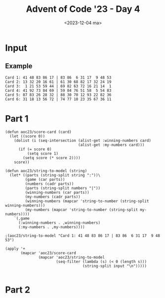 #+title: Advent of Code '23 - Day 4
#+date: <2023-12-04 ma>

#+begin_preview
#+end_preview

* Input
** Example
#+name: example
#+begin_example
Card 1: 41 48 83 86 17 | 83 86  6 31 17  9 48 53
Card 2: 13 32 20 16 61 | 61 30 68 82 17 32 24 19
Card 3:  1 21 53 59 44 | 69 82 63 72 16 21 14  1
Card 4: 41 92 73 84 69 | 59 84 76 51 58  5 54 83
Card 5: 87 83 26 28 32 | 88 30 70 12 93 22 82 36
Card 6: 31 18 13 56 72 | 74 77 10 23 35 67 36 11
#+end_example

** Input                                                           :noexport:
#+name: input
#+BEGIN_EXAMPLE
Card   1: 44 22 11 15 37 50  3 90 60 34 | 35 60 76  3 21 84 45 52 15 72 13 31 90  6 37 44 34 53 68 22 50 38 67 11 55
Card   2: 42 14 40 24 51 49 47 73 34 74 | 40 22 48 65 34 81 24 97 14 49  1 98 66 42 71 74 28 11 47  3 45 63 73 51 87
Card   3: 16 48 80 51 41 87 46 77 23  8 | 10 77 41 46  8 36 85 16 87 27 97 13 15 35 45 80 63 37 29 60 48 51 82 61 23
Card   4: 82 88 65 64 33 89 23 49 11 92 | 11 33 91 15 81 44 29 27 63 23  1 13 74 89 88  8 37 22 51 92 65  7 49 82 64
Card   5: 36 61 30 42 64 45 80 26 84 60 | 50 46 76  4 12 32 38 23 36 45 44 61 53 94 37 33 11 82 84 87 26 19 93 15 98
Card   6: 75 63 86 49 17 26 59 70 18 57 | 87  3  2 47 65 21 24 74 28 17 34 33 16 29 63 14 60 95 83 15 41 70 56 49 23
Card   7: 57 36 32 45  2  5 79 98 73 39 | 97 10 57 45  4 39 32 93 86 79 70 58 76  2 83  1 49 29 36 98 44 94 73 81  5
Card   8: 85 17 70 99 44 11 42 39 83 57 | 71 94 85  1 44 66 83 42 70 73 39 33 88 56 11 31 87  7 99  8 49 43 57 91 17
Card   9: 32 21 51 36 59 24 47 11 61 96 | 31 76 57 64 14 91 73 78  5 95 63 69 84 51 58 94 72 28 19 66 21 67  3 97 61
Card  10: 83 96 30 51  6 24  7 65 39 97 | 67 85 39 71 93 37 35 77 56 25 82  3 89 47  8 88 66 79  7 87 84 52 11 70  1
Card  11: 83  1 30 54 34 78 82 68 10 55 | 66 76 54 83 78 68 21 82 60 34 84 23 20 64 86  1 96 36 98 15 74 63 40 97 59
Card  12: 74  1  6 81 56 43 65 38  3  4 |  6 24 34 46 64 81 73 52 72 62 54 44 77 98 40  7 17 63 79 91 29 71 82  9 56
Card  13: 41 28 47 58  2  5 75 78 72 94 | 92 95 96 46 90 50  1 11 62 37 14 15 41 13 43 21 97 76 60 72 99  9 63 45 64
Card  14: 75 48 10 62 12 44 92 20 68 19 | 58  8 30 25 77 73 23 68 31 53 74 39 97 88  7 52  4 10 86 35  3 94 81 20 63
Card  15: 40 99  7 94 75 66 24 71 17 33 | 62 87 68 82 79 54 95 69 26  7 20 18 64 84 63 52 53 35 50 86 34  9 14 27 73
Card  16:  5 29 30 84  1 38 35 32  8 81 | 67 65 29 96  5 11 82 71 95 93 38 76 34 77  6 37 21 17  2 52 94 58 99  3 84
Card  17: 59 77 36 26 93 27 40 65 61 32 | 63 91 45 80 64 12 97 65  7 87 47  3 18 36 77 92 23  9 31 20 99 51 13 75 81
Card  18:  6 56 47 29 45 63 41 33  5  4 | 95 92 45 10 81 38 27 20 65 91 57 80 72 30 18 88 15 17 55 50 11 59 40 36 86
Card  19: 55 47 86 94 12  6 91 22 53 69 | 20 97 28 80 40 10 48 51 38 42 66 36  4 82 46 76 32 31 27 54 50 57 70 99 59
Card  20: 98 62 51 84 26 19 35 89 32 14 | 57 94 93 87 96 42 18 53 73 88 27 61 43 59 80 50 97 64 37  6 72 13 52 40 92
Card  21:  7 14 52 40 96 87 38 73 42 95 | 87  5 73 95 42 86 11 93 61 96 52 80 75 40 85  7 53  3 50 64 14 44 38 39 12
Card  22: 25 18 51  7 49 95 30 26 96  2 | 92 87  2 11 95 18 26 69 49 48 14 30 94 51 24 62 96 31 98  7 60 16 10 25 93
Card  23: 90 26 77 33 22 63 17 49  9 25 | 49 37 27 17 84 35 90  9 63 70 69 15 22 91 14 28 86 52 26 11 77 42 25 67 33
Card  24:  9 35 28 79 83 60 74 12 75 30 | 97 60 72 61 74 94 91 84 22 79  8 57 66 20 28 35 30 75  9 71 76 83 12 77  2
Card  25: 86 67 66 31  5 79 28 21 16 71 | 47 16  7 93 15 73 27 92 60 62 88 63 94 51 12 24 21 82 84 97 86 75  8 72 45
Card  26: 65 48 46 57 31 96 42 98 14 89 | 84 98 58 31 76 85 96 94 52 41 40 67 34 74 83 54 42 14 10 65 48 57 79 46 89
Card  27: 34 83 70  7 13 72 12 74 63 67 | 34 71 12 31 11 36 61 94 23 80 49 24 13  7 52 37 41 83 65 90 70 38 98  5 74
Card  28: 11 33 66 25 89 28 17 98 37  5 | 78 13 28 25 54 51 66  5 43  6 37 97 89 26 98 11 33 64 40 17 61 74 31 60 39
Card  29:  2 27 73 62 83 85 20 46 29  8 | 85 46 18 11 95 72  2 84 13 20 29 76 73 60  1  4 93 61 30 62 83 27 68  8 16
Card  30: 27 77 35  2 13 49 33 47 96 75 | 96 13 35 31 75 79  8 77 28 45 61 74 27 34 92 38 33 48 49 76  2 47  5 10 54
Card  31: 24 42 38 83 20 40 78 51 73 13 | 83 38 79 42 13 51 69 88 75 94 41 22 14 97  8 24 20 76 78 31 40  6 28 73 87
Card  32: 78 68 70 87 52 71 30 93 96 77 | 60 24 31 14 52  4 78 71 83 45 27 93 82 85 77 30 38  2 96 94 70 87 68 61 25
Card  33: 91 33 16 29 31 87 61 63 58 14 | 35  2 55 19 79 87 28 63 13 60  3 14 54 58 29 91 53 61 11 22 33 25 52 16 31
Card  34: 31 76 55 66 39 70 78 89  4 83 | 78 62 46 32 31 61 51  1 83 22 89 96 72 80 66 69 50 20 11 40 24 76 90 42 71
Card  35: 35 32 93 88  9 21 58 24 85 69 | 77 21 51  7 82 87 58 39 65 11 56 89 16 83 22 68 14 70 74 45 35 71 34 97 61
Card  36: 22 57  6 69 88 46 71 58 96 26 |  6 14 86 50 12 76 55 35  8 17 46  5 80 52 83 57 84  3 60 93 34 67 43 97 11
Card  37:  7 95 47 52 62 18 20 68 93 26 |  3 25 57 32 95 33 87  6 38 13 77 22 15 88 28 89 96 17 59 34  4 58 44 69 23
Card  38: 52 36 66 89 79  6  2 86 51 37 | 70 28 40 39 61 48 33 58 88 90 75 27 50 98  4 34 10 57  5 13 80 62 76  9 67
Card  39: 67 43 21 57 36 89 95 94  7 68 | 15 82 29 85 14 23 73 24 32 76 94 90 36 83 51  6  5 41 68 55 72 58 21 75 53
Card  40: 29 83 62 57  2 44 99 17 81 59 | 28 66 53 11 79 57 13 50 52 71 12 42 32 54 74 56  8 59 67 70 18 65 61 48 85
Card  41: 43 61 32 38 66  2 28 84 74 41 | 22 80 19 57 33 75 60 89 78 39 13 58 27 16 34 21 23 68 66 49 25 55 44  8 28
Card  42: 95 17 92 58 87 97 82 98 44 43 | 48 76 45 68 12 52 93 25 26 35 11 92 82  3 67 85 23 17 61 34  2 59 88 60 74
Card  43: 95 82 60 66 62 11 30 16 68  4 | 43 84  4 31 23 77 66 89 40 96  2 65 51 75 21 35 41  8 10  9 69 54 50 98 37
Card  44: 53 20 33 50 67 80  4 37 61 26 | 38 92 72 12 30 56  7 44 69 70 57 17 93 31 39 62 32 97  3  5 61  1 68 10 49
Card  45: 17 36 61 18 49 99 48 13 90 46 | 98 47 19 29 76 71 96 33 59 55 43 38 73  7 66 58 28 23 60  8 39 65 95 86 81
Card  46:  4 94 23 22 25 35 40 55 50 51 | 65 62 27 32 48  3 83 53 87 54  8 79 95 49 68 97 56 15 11 30  5 14 46 80 77
Card  47: 75 90 15 60 14 87 96 67 80 26 | 21  3 91 79 17 81 46 94 69 37 12 52 64 58 78 28 88  9 93 85 44 34 68 29 83
Card  48: 76 96 28 52 81 54 55 51 10 45 | 48 67 54 93 38 28 70 87 31 82 26  5 60 85 10 15 91 34 84 72 12 62 17 51 97
Card  49: 50 78 76 51 63 60  2 98 72 99 | 13 97 93 77 40 87 66 48 26 21 62 94 23 61 12 67 54 47 56 70 79 30 11 81 74
Card  50:  6 60 84 70 96 59 85 91 78 88 | 61  3 40 12 35 76 94 48 54 71 51 22 87 11 97  1 57  5 49 53 98 83 82 74 46
Card  51: 96  4 60 57 67 47 86 97 52 23 |  9 90 69 54 67 52 57 60 42  7 59 33 88 97 98 26 92 13 80 17 77 82 23  4 86
Card  52: 50 62 38 21 94 19 88 85 83 80 | 77 17 31 23 90 83 85 81  5 32  6 82 46 38 52 50 19 35 59 80 96 98 37 61 62
Card  53: 19 29 28 50 43 44 91 30 41 24 | 30 50 68 94 91 16 18 41 42 21 32 10 69 84 61 20 13 66 31 88 28 35 40 45 33
Card  54: 70 66 59 79 69 52  9 72 26  3 | 88 81 36 64  5 91  7 97 20  6 44 85 54 77 60 45 11  1 73 61 19 99 40 12 90
Card  55: 41 85 95 15 52 42 57 25 88 32 |  6 94 68 90 98 87 96 50 89 95 37 84 16 55 44 52 31 14 74 81 69 40 73 20 70
Card  56: 44 96 94 25 41 73  5  3 81 18 | 16 36 34 85 70 42 69 28 35  5 84 23 43 67 68 32  1 29  8 48 27 63 95 41 56
Card  57: 96 13 47 23 35 79 58 80 94  1 | 67 39 94  4 22 17 64 70 53 82 83 97 98 32 37 78  6 74 13 48 30 77 81  1 56
Card  58: 26 82 95 34  9 48 62 81 27 32 | 31  4 20 46 28 14 35 45 68 92 67 57 72 84 79 33 58 65 64 82 76 29 93 89 96
Card  59:  8 52 53 88 76 92 44 59 14  5 | 21 47 42 89  3 56 48 66 30 68 81 75 26 54 50 97 40 60 15 49 57  4 13 84 32
Card  60: 71 80 66 49 16 39 76 68 74 82 | 23 72 41 78  1 96 50 73 79 13 65 59 32 29 38 63 11 92 64 54 30 22 52 95 25
Card  61: 28  1 74 52 25  9 49  5 19 42 | 27 74 94 42 13 40 62 19 25  1 24 21 59 52 22 50 30  8 28 49 53  5 39 23  9
Card  62: 87 62 88 31 17 95 91 42 37 28 | 78 47 11 29 50 20 28 17 58 76 18 91 25 39 22 60 65 51 16 67 27 57 35 74  5
Card  63: 21 64 77 76 14 59  8 32 19 79 | 32 77 27  8 59 10 31 76 89 79 28 47 21  5 61 40 43 14 24 97 19 64 22 98 87
Card  64: 50 35 23 27 79 15 90 37 88 99 | 54 89 97 22 59 66 90 79 93 65 23 32 17 36 15 85 50 28 37 27 48 55 99 62 88
Card  65: 55 18 38 58 26 41 36 78 22 14 | 51 33 49 26 14 22 55 18 36 79 43 67 68 25 94 85 20  6 61  2 65 32 66 50 48
Card  66: 97 52 63 58 79 51 55 90 28 87 | 59 48  7 25 47 85 79 87 37 77 56 43 41 24 55 70 99 17 28 58 49 51 52 66 60
Card  67: 53 29 43 54 87 33 14 47  6 50 | 53 47 91 58 84 46 99 60  6 34 33 98 63 66 87 65 50 93 14 54 77  9 95 29  8
Card  68: 65 64 10 35 78 62 98 82  9 11 | 81 78 62 59 65 64 41 35 32 10 58 97 12 60 57 21 82 11 99  9 84 98  8 44 26
Card  69: 97 99 95 42 64 80  9 46 30 29 | 42  4 46 89 99 54 97 82  3 90  9 80 38 51 70 21 34 19 30 57 29 95 73 12 64
Card  70: 83 18 66 53 81 21 60 74 12 79 | 39 90 32 83  2 59 74 29 87 66 60 14  8 51 78 67 72 42 64 30 70 82 81 80 73
Card  71: 49 94 16 23 44 83 95 74 29 78 | 52 19 94 10 49 95 83 40 23 15 44 85 90 43  1 74 78 53 27  5 48 64 30 55 63
Card  72: 41 28 95 19 80 15 38 53 27 46 |  3 60 71 33 56 80 68 29 74 10 26 27 20 47  6 70 28 53 65 37 62  8 91 69 99
Card  73:  3 62 63  4  6  8 33 87 44 32 |  3 40 87 46  6  2 86 99 51 61 65 39 62 44 90 55 53 36 56 33 16 27 59  1 32
Card  74: 19 44 31 74 18 58 42 28 60 14 |  8 30 34 95  6 64 70 99 43 88  5 26 16 79 52 24 73 65 38 17 78 82 57 48 90
Card  75: 41 97  5 43 40 56 91 83 23 69 | 36 37 30 95 53 67 69 91 96  2 65 63 78 84 99 13 42 26 12 60 29 94  6  5 80
Card  76: 57  3 77 91 60 49 29  9 83  5 | 79 85 54 50 31 25 90 80 68 73 45 92 61  2 24 63 52  6 11  8 66 84 87  7 88
Card  77: 76 95 63 87 86  6 46 73 55 44 | 59 55 63 18  2 22 72 79 14 86 96 76 37  5 90 24 11 44 97 56 42 20  7 70 61
Card  78: 78 29 52 51 56 13 39 33 97 83 | 25 87 77  2  7 30 76 90 22 93 92 14 37 65 88 67 42 98 62 23 32 50 81 31 47
Card  79:  5 93 63  7 78 64 98 54 44 65 | 26 82 37 50  9 46 22 51 25 88 59 21 77 94 67  6 41 45 98 92 65 61 70 34 12
Card  80: 46 80 27  3 30 89 29 10 85 81 |  8 60 63 84  4  2 47 50 70 32 26 36 13 57 72 90  6 83 94  9 22 88 58 34 33
Card  81: 15 40 62 36 71 82  8 96 92 53 | 35 52 21  6 29 77 58 85 48 59 90 19 64 98 25 78  1 34 31 63 32 61  5 70 33
Card  82: 39 28 83 51 73 60  8 94 89 93 | 26 48 85 54 75 77 22 23 65  5 20  1  3 40 62 45 11 55 58 84 76 74 13 86  2
Card  83:  6 72  1 41 73 33 97 29 96 28 | 15 92 75 12 17 27 95 88 58 82 69 33  7 81 76 62  6 55 93 79 98 51 99  8 13
Card  84: 86 32 71 28 75 79 73 62  4 58 | 73 71 40 28 91 76 36 51 47 32 24 54 83 65 74  4 86  7 75 26 58  2 37 69 45
Card  85: 22 81  1 13 98 74 82  7 89 14 | 13  1 71 46 54 63 65 76  3 83 21 57 90 80 30 37  4 78 81 64 32 87 73 89 88
Card  86: 22 14 97 63 31 52 71 28 18 60 | 50 14 73 18 24 51  5 29 70 28 63 40  9 62 59 37 92 90 95 83  4 22 93 77 13
Card  87: 65 43 25 31 68 19  8 26 69 12 | 20 84 46  5 41  4 63 52 74 96 76 70 35 55 62 77 88 54 17 93 85 26 72 83 29
Card  88: 87 35 32 94 63 95 76 56 89 48 | 90  7 48 65 54 35 50 45 94 26 40  2 95 88 22 73 13 33 87 92 61 76 72 81 86
Card  89: 55 64 85 51 56 52 17 49 27  5 | 19 17 52 31 56 46 82 79 55 23  9 95 54 94 41 90 64 49 62  5 51 75 27 85  7
Card  90: 21 96 79 30 97 23 61 66 95 50 |  6  1 50  2 87 97 18 76 65 94 75 61 51 59 28  8 21 93 95 54 55 66 57 26 62
Card  91: 36  4 17 66  2 75 55 53 12 62 | 36 31 73 56 47 60 34 38 76 95 23 41 29 66  9 63 70 64 27  5 69 28 15 11  7
Card  92: 95  6 85 38 77 58 29  4 87 96 |  5  4 87 77 84 64 23 15 95 52 24 75 12 38  6 96 31 57 85 74 80 89 25 36 97
Card  93: 21 47 40 11 25  3 45 27  2 17 | 83 40 57 76 91 11 31  3 69 27  8 54  2 43 66 34 72 20 85 22  9 71 50 21 32
Card  94: 48 68 49  4  7 33  6 73  1 95 | 19 46 47 96 38 63 52 18 68 61 45 86 76 85 42 80 92 17 36 10  3 72 37 59 64
Card  95: 69 42 39 84 31  9 85  6 45  2 | 19 74 33 71 55 22  5 60  2 66 40 26 70  4 12 64 43 30 16 98 17 50 85 27 62
Card  96: 73 42 99 21 12 29 77 94  1 26 | 46  5 63 64 83 75 74 86 69 89 79 57 60 48 37 13 96 43 72  4 23 98 59 80 92
Card  97: 16 29 15 98 34 20 91 35 21 44 | 39 38  8 94 59 24 97 84 49  7 63 55 33 73 99 57 70 17 90 22 78 36 54 42 27
Card  98: 32 83 45 81 73 25 58 84 74 86 | 72  1 39 93 36 47 16 20  2 15 34 30  3  7 66 50 89 26 99 13 87 68 28 41  8
Card  99: 89 83 59 69  4 22 47 37 20 60 | 13 10 61 25 81 99 87 23 82  5 91 73 18 26 21  6 62 58 67 52 56 98  8 90 85
Card 100: 32 79 87 19 25 91 62 82 76  5 | 26 66 13 28 18 97  3 65 49 30 21  2 42  9 33 14 68 98 72 96 59 99 77  7 34
Card 101: 86 22 33 76 83 67 87 75 18 51 | 33 76 66 77 35 34 79  3 95 16 27 28 48 45 51 75 10 12 31 83 42 18 67 96 87
Card 102:  8 58 41 62 81 47 52 71 59 98 | 21 91 68 71 58 14 90 93 79 38 98 41 13 72 66 11 26  3 62 84 83 65 17 47 36
Card 103: 34 76  6 85 21 48 41 60 59 70 | 75 55 49  9 73 47 77  6 64 76 30 59 85 24 11 43 34 48 33 63 72 21 83 60 32
Card 104: 57 85 27 66 58 37 80 70 78 74 | 57 70 54 30 22 46 78 80  3 74 50 35 92 58  5 95  7 59 83 90 66 60  1 98 12
Card 105: 33 97 95 36 80 81 66 46 98 91 | 45  1 80 43 14  8 21 95 64 23 49 74 54 36 25 91 93 81 55 73 66 57 29 17 46
Card 106: 51 19 86 18 63 41 44  9  7 21 | 12 18 20 94 59 51 42  9  1 55 22  3 48 91 21 56 74 61 93 34 44 17 37 97 13
Card 107:  5  8 59 60 89 35 55 73 83  1 | 64 18 11 91 60 43 21 45 20 66 25 35 58 70 27 37 86 13 82  5 17 98 24 40  4
Card 108: 26 76 43 52 20 87  1 58 88 34 | 85 69 29 16 48 31 13 65 91 52 37 55 64  7 88 74 96 40 61 33 45 73 84 23 14
Card 109: 10 41 47  8 27 97 18 17 87 16 | 88 87 12 73 94 27 49 98 20 25 45 67 83 35 19 16 18  6 59 62  9  8 22 53 47
Card 110: 42 70 11 15 56 19 99  4 93 88 | 25 79 92 67 58 66 52 77  7 19 75 72 61  1  4 68 42 27 53 44 22 56 83 70 88
Card 111: 81 34 29 58 73 52 55 49 67 14 | 39 92  9 10 44 95 57 86 56 97 74 43 60 72 49 75 11 37 98  4 61 35  6 85 41
Card 112: 23 51 12 85 16 60 98 67 79  5 | 13 59 49 96 15 30 33 75 61 81 86 55 60 83 93 14 82 19 71 68 39 69 32  2 31
Card 113:  5 57 82 45 37 64 10 67 71 23 | 43 63 80 95 89 93 61 51 77 46 33  4 20 73 18 19 32 59 27 31 74 94 53 42 96
Card 114: 35 61 73 13 29 27 33 98 10 43 |  9 11 25 87 45 63 24 17  1 96 14 86 39  7 99 67 48 26 51 40 76 59 47 52 31
Card 115: 95  3 80 93 63 54 70 37 83 74 | 38 86 66 62 73 28 41 48  8  1 19 53 59 40 47 69 39  6 61 35 25 65 76 16 57
Card 116: 14 17 25 45  9 38 78 48 58 51 | 95 33 43 77 10 64 72 21 60 98 26 70 96 68 44 85 97 75 28 16 22 80  7 46 34
Card 117: 73 50 33 92 91 11 13 64 66 16 | 44 73 91 26 15 49 80 34 92 65 21 16 64 66 84 33 77 13 30 11 59  2 19 51 50
Card 118: 97 77 94 41 44  9 22  2 53 48 |  9 76 46 88 78 41 22 94 92  4 58 59 53 15 77 48 20 42 97  2 44 75 69 32 36
Card 119: 70 74 16 31 68 88 67 59 69 29 | 45 68  7 22 43 98 19 67 63 74  2 31 47 64 44 82 50 16 73 93 59 34 29 71 35
Card 120:  3 36 60  7 45 18 19 34 55 72 |  9 34 72 40 19 32 16 61  2 63 33 92 93 81 88  7 60 84 18 36 44 45  5  3 55
Card 121: 66 74 61 20 70 40 23 96 54 50 | 33 78 66 59 10 72 74  6 40 61 14 44 95 12 97 19 39 16 38 63  1  8 34 96  2
Card 122: 82  8 40 84  5 42 46 60 21 57 | 14 95 68 94 93 19 41  6 39 25 47 37 12 66 81 50 38 15 71 96 99 13 97 87 53
Card 123: 94  7 83 14  3 57 91 23 41 40 |  2 27 14  7 17 55 89 25 87 72 83 47 21 57  9 99 59 91 98 93 94 41 40 82  3
Card 124: 65 67 23 63 35 97 78 51 18 58 | 52 45 39 35 80 67 21 40 29 64 18  3 38 78 51 23 28 63  8 32 93 97 58 65 61
Card 125: 60 56 25 53 90 11 54 47 98 57 | 45 85 91 40 20 63 48 56 42 75 14  9 90  6 39 54 13 67 25 73 96 89 60 98 10
Card 126: 88 35 60 29 39 27 43 71 50 97 | 69 27 82 48 98 28 14 90 65 81 97 57 45 21 75 94 96 17 54 31  5 22  2 24 26
Card 127: 95 51 20 99 64 57 65 58 40 22 | 51 21 56 72 10 54 73 94 28 14 26 37 65 97 29 20 68 53  5 57 48  2 42 13 23
Card 128: 65 74 76 90  4 36 44 92 68 63 | 19 85  6 44  9 92 37 36 64 76 96 43 79 98 86 39 49 93 71 26 63 99 56 70 16
Card 129: 83 81 21 25 11 10 40 47  6 48 | 91 64 19 28 17 59 62  4 18 54 56 68 43 39 41 74 96 60 97 23  7 15 38 42  2
Card 130: 73  5 17  4 26 85  6  2 75 88 | 55 99  4 73 59 83  2 33 69 93  5 70 51 35 23 91 53 68 45 95 88 15 98 37 96
Card 131: 26 19 22 90 43 46 92 68 98 62 | 71 81 64 73 54 14 21 33 72 26 89 36 58 29 17 57 63 91 24 86 38 66 10 87  4
Card 132: 66 61 98 42 92 11 89  4 12 56 |  7  1 49 57 64 28 94 88 45  5 87 69 62 52 35 40 97 53 21 71 19 83  9 60 77
Card 133: 77 92 46 32 49 88 29 35 37 61 |  1 69 31 74 71 61 40 64 20 77  5 53 70 94 18  2 17 72 82 99 80 67 16  8 41
Card 134: 74 23  3 71 41 13 79 68 64 97 | 78 66 54 75 26 14 36 18 87  3 82 59  4 83 29  6 34 76 32 53 11 57 27 39 42
Card 135: 79 92 41 97 24 76 12 73 70 89 | 53 55 81  9 86 20 98 27 22 18 59 82 26 10 74 31 58 62 75 44 93 68 23 14 83
Card 136: 27 20 15 61 60 79 52 69 18 38 | 23 10 73 55 87 14 17 12 47 80 49 83 35 22 97 84 11 44 78 85 90 45 41 58  2
Card 137: 58 73 71 95 64 91 88 78 31 15 | 67 90 69 86 64 79 38 56 35 73 14 43 91 75 61 96 87 77 53 48 89 88 20 55 82
Card 138: 48 46 63 72 26 91 53 86 27 17 | 52 49 34 13 99 69  1 92 95 80  8  6 74 56 75 37 29 61 93 18 66 97  2 32 60
Card 139: 66 78 41 91 24 96 61 90 21 31 | 74  3 51 31 14 46 15 61 96 54 91 53 27 49 90 92 21 41 97 86 24 78 40 10 66
Card 140: 21 70 50 26 82  4 46 51 22 45 | 99 79 98 58 14 71 88 59 51 45  6 44 18 90 41 24 27  4 12 78 21 26 95 49 20
Card 141: 68 92 49 78  1 31 87 40 67 94 | 29 78 26 96 40 67 94 20  1 27 12 31 87 68 92 35 18 22 81 86 60 49  5 32 99
Card 142: 64  6 96 90 88 27 77 41 72 13 | 41 14 82 46 28 86 84 63 76 75 32 90 13  6 30 77 44 88 27 78 60 79 64 96 70
Card 143: 11 41 77 59 60 80 93 10 94 96 | 80 47 59 40 57 22 98 44 91 38 41 53 62  1 35 27 66 78 21 68 42 34 14 81 60
Card 144: 30 83 21 64 54 33 95 44 61 74 | 34  9  8 14 47 62 82 28 84 68  2 50 66 59 26 64 41 57 70 23 46 88 79 44 95
Card 145: 50 43 99 92 15  9 12 82 88 57 | 43 82 38 98 94 60 11 25  3 52  2  4 49 89 57 88 18 97 68 27 15 70  9 80 99
Card 146: 93 98 19 66 94 17 92 15 69  3 | 62 57 65 69 92 60 44 54 79 42 45 36 19 37 33 81 83 98 94 90 77  3 85 56 87
Card 147: 92  6 22 88 54 76 25 21  3 33 | 39 68 15 63 29 62 97 27 59 14 76 44 56 41 26 90 43 57 73 24  7 52 31  8 53
Card 148: 95 69 83 87 55 43 25 73 39 76 | 39 94 99 77 32 58 53 68  1 72 50 26 38 41  5 37 52 35 67 83  2 69 19 73 93
Card 149:  9  4  2 76 45  6 83 68 66 99 | 38 73 32 31 35 43 12 16 80 98 55 17 82 20 91 19 56 36 33  5 63 65 77 28 40
Card 150: 89 58 46 72 43 40 73 50 85 91 | 96 28 57 24 20 79 42 21  6 47 48  2 41 23 38 54 45 69 26 56 65 99 74 78  4
Card 151: 79 62 74 63 69 93 61 73 76 20 | 99  4 85 43 78  8 83  9 70 77 21 79  2 92 91 35 60 42 38 84 72 66 18 36 56
Card 152: 58 16 29 44 57 30  3 43 62 86 | 93 22 87 38 20 64 26 21 51 63 14 15 61 89 40 96 83 74 10 66 31 69 92 19 18
Card 153: 28 60 76 64 15 55 13 22 56 51 | 17 19 88 15 83 72 49 50 96  6 89  1 78 18 94 29 30 22 79 60 64 13 80 85 38
Card 154: 60 25 91 36 96 75 39 55 30 68 | 97 95 10 68 48 67 55 72 26 77 23 63 35 13 52 64 30 61 15 99 14 46 41 60 39
Card 155: 31 39 17 30 37 74 55 18 93 26 | 95 51 73 15 39 71 99 32 63 10 76 68 14 85 77 31 53 13 46 36 22 43 66 93 19
Card 156: 69 54 99 23 74 95  3 51  6 79 |  6  3 13 10 23 99 92 30 16 69 91 33 51  2 54 95 79 60 49 62 26 74 15 50 70
Card 157: 46 41 69 38 94  4 76 10 59 34 | 41 11 13  2 60 85  6 40 18 38 70  7  5 50 10 14 59 47 69 17 30 84 58 39 45
Card 158: 81 63 68  7 56 88 31 29 30 45 | 19 84  8  7 56 63 70 30 33 24 97 34 48 68 38 49 29 50 18 45 81 95 39 96  1
Card 159: 64 88  6 52 80 55 85 37 68 12 | 78 91 73 35 26 20 94 72 65 54 76 27 42 53 75 12 61 57 40 47 55 29 90 28 60
Card 160: 66 97 98 82 28 80 84 45 87 32 |  1 57 59 76 83 49 89 45 16 26 34 47 55  6 54 92 32 96 72 28 97 87 67 56 29
Card 161: 76 53 82 26 47 84 68  9 90 65 |  4 99 68 55 92 35 62 90 76 75 72 54 80 93 95 69 21 11  8 19 98 83 27 52 61
Card 162: 35 43 90 21 87 48 44 72 45 96 | 26 58 19 17 12 11 88 53  7 39 28  2 51  1 24 83  4 71 90 57 80 87 81 82 41
Card 163: 60  9 42 11 81 76 33 39 63 64 | 18 72 17 61 27 81 89 79 26  4 30 33 91 64 52 31 63 51 40 70  6 45 32 46  5
Card 164: 48 77 13 10 23 93 42 72 16 89 |  8 90 89 17 73 52 60 54  4 12 95 62 67 69 55 66 56 65 59 21 22 43 26 97 31
Card 165: 81 16 32 54 95 35 41 12 37 57 | 26 27  2 23 56 69  7 55 88 50 84 11 47 25  3 43  8 72 31 44 64 82 75 22 57
Card 166: 10 89 46 37 68 42 55  6 92 35 |  8 43 75 73 94 89 63 20 51 54 87 98 74 78 47 31 34 18 32 60 38 50 69  3 41
Card 167: 81  7  4 48 36 26 11 51 16 86 | 19 60 92 52 95 58 99 61 98 57 30 82 13 89  6 40 32  8 24 79 39 84 68 43 72
Card 168: 52 34 59 72 63 57 36  3 30 11 | 57  1 30 93 96 52 26 11 14 49 48 36 72 59 92  3 63 91 46 60 34 94 22 19  9
Card 169:  9 27 82 11 50 43 68 74 83 77 | 77 94 45 48 56 82 63 49 41 31 96 32 50 13  9 83 43 99 27 74 55 68 87 11 54
Card 170: 67 66 11  9 63 75 25 19 13 60 | 87 93 29 85 60 27 33 75 61 99 19 66 74 53 24 82 11 25  7 47 77 67  9 63 13
Card 171: 86 42 30 87 31 74 40 71 10 20 | 27 18 24 42 86 10 71 97 37 12 57 30 76  3 94 65  7 96  4 67 69 58  9 62 48
Card 172: 46 19 33 70 75 88  3 56  8 21 | 13 88 56 70  8 12 41 87 19 49 42 62 78 26 34 11 35 52 85  6  3  7 58 37 46
Card 173: 80 70 56 30 85 13 94 90 40 36 | 40 85 58 74 70 57 80 25 30 94 36 73 50 92  5 78 29  3 32 13 35 90 56 71 41
Card 174: 77 50  5 80 69 65 27 17 86  3 | 32 37 25 67 56 86 50 19 41 45 64  1 38 70 63 66 47 78 92 23 54 65 95  8 87
Card 175: 95  2 77 74 71 94 60 96 34 61 |  5 60 34 76 35 19 47 52 82 29 75 62 70 14 12 24 55 49 30 15 71 86 91 90 27
Card 176:  8 99 42 72 81 60 55 51 40  6 | 81  8  6 26 62 22  3 73 68 85 48 42 93 15 20 99 87 97 72 67 60 36 46 55 78
Card 177: 18 29 85 81 21 73 34 38  6 50 | 38 49 44 62 89 45 24 86 83 98 35 13 85 67 73 91 39 64  1 96  8 54 50 34 25
Card 178: 69 57 27 80 68 95 19 30 71 63 | 68 19 80 34 56 30  3 27 94 85 99 69 78 14 62 10 63 44 59  8 51 95  9 57 71
Card 179: 98 68 77 57 28 14 49 20 23 32 | 14 23 48 32 69 77 28 72 21 24 89 80 53 57 68 99 52 79 27 31 20 62 29 87  7
Card 180: 84 48 77 15 73 99 80 56 81 25 | 58 27  3 55 28 37 65 70 57 44 89 15 81 90 42 48 54 39 26 25  6 88 93 12 95
Card 181: 90 18 43 93 74 58 64 26 19 60 | 62 39 74 26 22 75 58 18 72 71 36 30 23 10 43 91 68 19 67 56 60 96 31 79 99
Card 182: 42 64 24 74 23 67 35 57  9 92 | 56 62 33 65 57  9 43 10 20 32 61 39 99 97 24 21 75 52 86 68 55 74 84 88 47
Card 183:  3 81 51 41 70 94 28 69  1 98 | 91 67 31  3 48 42 69 47 20 19 78 55  7 70  6 13 56 96 32 92 68 75 60 73  1
Card 184: 68 41 58 60 79 44 36 35 93 88 | 14 97 20 65 12 82 17 63 48 10 37 72 11 98 58 81 56 87 99 83 59 61 80  8 52
Card 185:  6 48 27 60 13  5 36 25 78 95 | 53 22 98 75 60 24 27 55 69 34 41 82  1 17 19 35 78 91 81 37 32 21  5 15  3
Card 186: 22 31 70 64 72 11 48 63 94 95 | 43 10 45 61 99 86 51 37 81 34 24 60 31 67 30 74 55 42 52 19 73 82 96 32 83
Card 187: 24 19 70 82 52 64  8 86 23 54 | 92 14 11  7 13 67 26 86 72 62 50 94 40 52 48 33 49 96 68 29 30  1 73 88 41
Card 188: 32 86 69 20 23 64 67 78 46 61 | 81 94 62 47 72 48 16 83 93 64  8 21 37 41 51 13 50 58 92 11  1 98 74 39 76
Card 189: 70 29 33 24  9 10 48 42 60 65 | 26 92 27 76 90  1 37 78 35 66 20 43 45 99  7 87 32 83 67 52 58 15 94 63 89
#+END_EXAMPLE

* Part 1
#+begin_src elisp :var input=input
(defun aoc23/score-card (card)
  (let ((score 0))
    (dolist (i (seq-intersection (alist-get :winning-numbers card)
                                 (alist-get :my-numbers card)))
      (if (= score 0)
          (setq score 1)
        (setq score (* score 2))))
    score))

(defun aoc23/string-to-model (string)
  (let* ((parts (string-split string ":"))\
         (game (car parts))
         (numbers (cadr parts))
         (parts (string-split numbers "|"))
         (winning-numbers (car parts))
         (my-numbers (cadr parts))
         (winning-numbers (mapcar 'string-to-number (string-split winning-numbers)))
         (my-numbers (mapcar 'string-to-number (string-split my-numbers))))
    `(,game
      (:winning-numbers . ,winning-numbers)
      (:my-numbers . ,my-numbers))))

;(aoc23/string-to-model "Card 1: 41 48 83 86 17 | 83 86  6 31 17  9 48 53")

(apply '+ 
       (mapcar 'aoc23/score-card
               (mapcar 'aoc23/string-to-model
                       (seq-filter (lambda (s) (< 0 (length s)))
                                   (string-split input "\n")))))

#+end_src

#+RESULTS:
: 21105

* Part 2
#+begin_src elisp :var input=example
#+end_src
